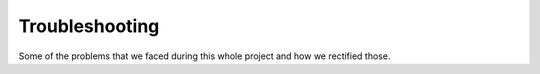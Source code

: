 Troubleshooting
################

Some of the problems that we faced during this whole project and how we rectified those.

